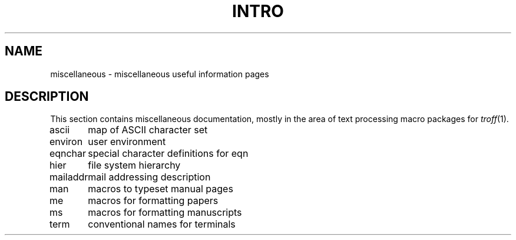 .\" $Copyright:	$
.\" Copyright (c) 1984, 1985, 1986, 1987, 1988, 1989, 1990 
.\" Sequent Computer Systems, Inc.   All rights reserved.
.\"  
.\" This software is furnished under a license and may be used
.\" only in accordance with the terms of that license and with the
.\" inclusion of the above copyright notice.   This software may not
.\" be provided or otherwise made available to, or used by, any
.\" other person.  No title to or ownership of the software is
.\" hereby transferred.
...
.V= $Header: intro.7 1.4 86/05/13 $
.TH INTRO 7 "\*(V)" "4BSD"
.SH NAME
miscellaneous \- miscellaneous useful information pages
.SH DESCRIPTION
This section contains miscellaneous documentation, mostly
in the area of text processing macro packages for
.IR troff (1).
.sp 2
.nf
.ta 1.25i
ascii	map of ASCII character set
environ	user environment
eqnchar	special character definitions for eqn
hier	file system hierarchy
mailaddr	mail addressing description
man	macros to typeset manual pages
me	macros for formatting papers
ms	macros for formatting manuscripts
term	conventional names for terminals
.fi
